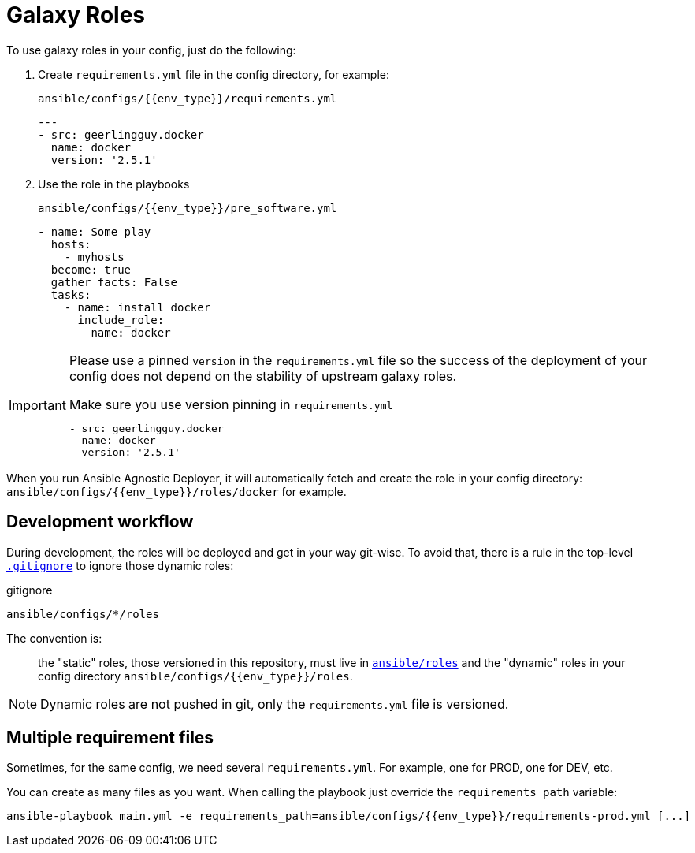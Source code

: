 = Galaxy Roles

To use galaxy roles in your config, just do the following:

. Create `requirements.yml` file in the config directory, for example:
+
.`ansible/configs/{{env_type}}/requirements.yml`
[source,yaml]
----
---
- src: geerlingguy.docker
  name: docker
  version: '2.5.1'
----
. Use the role in the playbooks
+
.`ansible/configs/{{env_type}}/pre_software.yml`
[source,yaml]
----
- name: Some play
  hosts:
    - myhosts
  become: true
  gather_facts: False
  tasks:
    - name: install docker
      include_role:
        name: docker
----


[IMPORTANT]
====
Please use a pinned `version` in the `requirements.yml` file so the success of the deployment of your config does not depend on the stability of upstream galaxy roles.

[source,yaml]
.Make sure you use version pinning in `requirements.yml`
----
- src: geerlingguy.docker
  name: docker
  version: '2.5.1'
----
====


When you run Ansible Agnostic Deployer, it will automatically fetch and create the role in your config directory: `ansible/configs/{{env_type}}/roles/docker` for example.

== Development workflow

During development, the roles will be deployed and get in your way git-wise. To avoid that, there is a rule in the top-level link:../.gitignore[`.gitignore`] to ignore those dynamic roles:

.gitignore
----
ansible/configs/*/roles
----
The convention is:

> the "static" roles, those versioned in this repository, must live in link:../ansible/roles[`ansible/roles`] and the "dynamic" roles in your config directory `ansible/configs/{{env_type}}/roles`.

NOTE: Dynamic roles are not pushed in git, only the `requirements.yml` file is versioned.


== Multiple requirement files

Sometimes, for the same config, we need several `requirements.yml`. For example, one for PROD, one for DEV, etc.

You can create as many files as you want. When calling the playbook just override the `requirements_path` variable:

[source, bash]
----
ansible-playbook main.yml -e requirements_path=ansible/configs/{{env_type}}/requirements-prod.yml [...]
----
